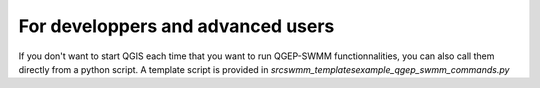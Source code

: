 .. _Developpers-Advanced-Users:

For developpers and advanced users
==================================

If you don't want to start QGIS each time that you want to run QGEP-SWMM functionnalities, you can also call them directly from a python script.
A template script is provided in `src\swmm_templates\example_qgep_swmm_commands.py`
